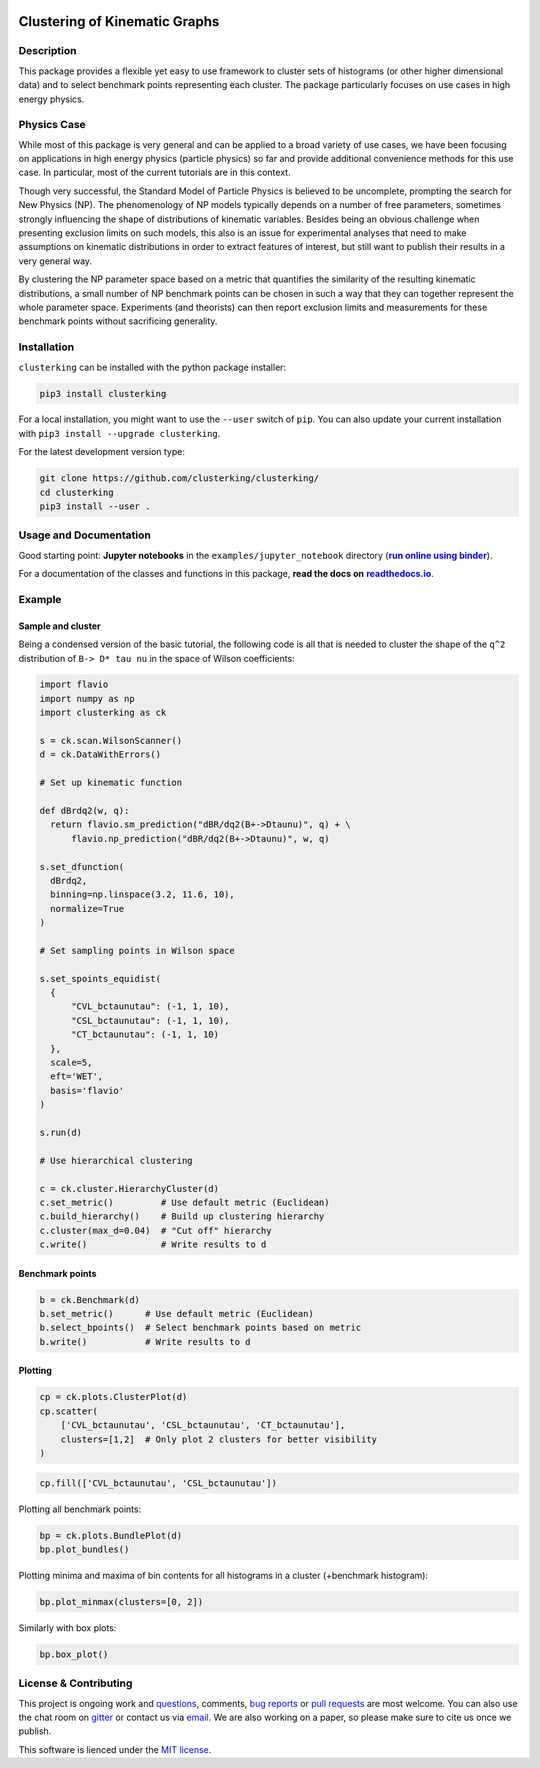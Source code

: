 .. note: Always use full path to image, because it won't render on
   pypi and others otherwise

.. image:: https://raw.githubusercontent.com/clusterking/clusterking/master/readme_assets/logo/logo.png
    :align: right

Clustering of Kinematic Graphs
==============================

|Build Status| |Doc Status| |Pypi status| |Binder| |Chat| |License|

.. |Build Status| image:: https://travis-ci.org/clusterking/clusterking.svg?branch=master
   :target: https://travis-ci.org/clusterking/clusterking

.. |Doc Status| image:: https://readthedocs.org/projects/clusterking/badge/?version=latest
   :target: https://clusterking.readthedocs.io/
   :alt: Documentation Status

.. |Pypi Status| image:: https://badge.fury.io/py/clusterking.svg
    :target: https://badge.fury.io/py/clusterking
    :alt: Pypi status

.. |Binder| image:: https://mybinder.org/badge_logo.svg
   :target: https://mybinder.org/v2/gh/clusterking/clusterking/master?filepath=examples%2Fjupyter_notebooks
   :alt: Binder

.. |Chat| image:: https://img.shields.io/gitter/room/clusterking/community.svg   
   :target: https://gitter.im/clusterking/community
   :alt: Gitter

.. |License| image:: https://img.shields.io/github/license/clusterking/clusterking.svg
   :target: https://github.com/clusterking/clusterking/blob/master/LICENSE.txt
   :alt: License

.. start-body

Description
-----------

This package provides a flexible yet easy to use framework to cluster sets of histograms (or other higher dimensional data) and to select benchmark points representing each cluster. The package particularly focuses on use cases in high energy physics.

Physics Case
------------

While most of this package is very general and can be applied to a broad variety of use cases, we have been focusing on applications in high energy physics (particle physics) so far and provide additional convenience methods for this use case. In particular, most of the current tutorials are in this context.

Though very successful, the Standard Model of Particle Physics is believed to be uncomplete, prompting the search for New Physics (NP).
The phenomenology of NP models typically depends on a number of free parameters, sometimes strongly influencing the shape of distributions of kinematic variables. Besides being an obvious challenge when presenting exclusion limits on such models, this also is an issue for experimental analyses that need to make assumptions on kinematic distributions in order to extract features of interest, but still want to publish their results in a very general way.

By clustering the NP parameter space based on a metric that quantifies the similarity of the resulting kinematic distributions, a small number of NP benchmark points can be chosen in such a way that they can together represent the whole parameter space. Experiments (and theorists) can then report exclusion limits and measurements for these benchmark points without sacrificing generality.  

Installation
------------

``clusterking`` can be installed with the python package installer:

.. code:: sh

    pip3 install clusterking

For a local installation, you might want to use the ``--user`` switch of ``pip``.
You can also update your current installation with ``pip3 install --upgrade clusterking``.  

For the latest development version type:

.. code:: sh

    git clone https://github.com/clusterking/clusterking/
    cd clusterking
    pip3 install --user .

Usage and Documentation
-----------------------

Good starting point: **Jupyter notebooks** in the ``examples/jupyter_notebook`` directory (|binder|_).

.. |binder| replace:: **run online using binder**
.. _binder: https://mybinder.org/v2/gh/clusterking/clusterking/master?filepath=examples%2Fjupyter_notebooks

.. _run online using binder: https://mybinder.org/v2/gh/clusterking/clusterking/master?filepath=examples%2Fjupyter_notebooks

For a documentation of the classes and functions in this package, **read the docs on** |readthedocs.io|_.

.. |readthedocs.io| replace:: **readthedocs.io**
.. _readthedocs.io: https://clusterking.readthedocs.io/

Example
-------

Sample and cluster
~~~~~~~~~~~~~~~~~~

Being a condensed version of the basic tutorial, the following code is all that is needed to cluster the shape of the ``q^2`` distribution of ``B-> D* tau nu`` in the space of Wilson coefficients:

.. code:: python

   import flavio
   import numpy as np
   import clusterking as ck

   s = ck.scan.WilsonScanner()
   d = ck.DataWithErrors()

   # Set up kinematic function

   def dBrdq2(w, q):
     return flavio.sm_prediction("dBR/dq2(B+->Dtaunu)", q) + \
         flavio.np_prediction("dBR/dq2(B+->Dtaunu)", w, q)

   s.set_dfunction(
     dBrdq2,
     binning=np.linspace(3.2, 11.6, 10),
     normalize=True
   )

   # Set sampling points in Wilson space

   s.set_spoints_equidist(
     {
         "CVL_bctaunutau": (-1, 1, 10),
         "CSL_bctaunutau": (-1, 1, 10),
         "CT_bctaunutau": (-1, 1, 10)
     },
     scale=5,
     eft='WET',
     basis='flavio'
   )

   s.run(d)

   # Use hierarchical clustering

   c = ck.cluster.HierarchyCluster(d)
   c.set_metric()         # Use default metric (Euclidean)
   c.build_hierarchy()    # Build up clustering hierarchy
   c.cluster(max_d=0.04)  # "Cut off" hierarchy
   c.write()              # Write results to d

Benchmark points
~~~~~~~~~~~~~~~~

.. code:: python

   b = ck.Benchmark(d)
   b.set_metric()      # Use default metric (Euclidean)
   b.select_bpoints()  # Select benchmark points based on metric
   b.write()           # Write results to d

Plotting
~~~~~~~~

.. code:: python

    cp = ck.plots.ClusterPlot(d)
    cp.scatter(
        ['CVL_bctaunutau', 'CSL_bctaunutau', 'CT_bctaunutau'],
        clusters=[1,2]  # Only plot 2 clusters for better visibility
    )

.. image:: https://raw.githubusercontent.com/clusterking/clusterking/master/readme_assets/plots/scatter_3d_02.png
 
.. code:: python

    cp.fill(['CVL_bctaunutau', 'CSL_bctaunutau'])

.. image:: https://raw.githubusercontent.com/clusterking/clusterking/master/readme_assets/plots/fill_2d.png

Plotting all benchmark points:

.. code:: python

    bp = ck.plots.BundlePlot(d)
    bp.plot_bundles()

.. image:: https://raw.githubusercontent.com/clusterking/clusterking/master/readme_assets/plots/all_bcurves.png

Plotting minima and maxima of bin contents for all histograms in a cluster (+benchmark histogram):

.. code:: python

    bp.plot_minmax(clusters=[0, 2])

.. image:: https://raw.githubusercontent.com/clusterking/clusterking/master/readme_assets/plots/minmax_02.png

Similarly with box plots:

.. code:: python

   bp.box_plot()

.. image:: https://raw.githubusercontent.com/clusterking/clusterking/master/readme_assets/plots/box_plot.png

License & Contributing
----------------------

This project is ongoing work and questions_, comments, `bug reports`_ or `pull requests`_ are most welcome. You can also use the chat room on gitter_ or contact us via email_.  We are also working on a paper, so please make sure to cite us once we publish.

.. _email: mailto:clusterkinematics@gmail.com
.. _gitter: https://gitter.im/clusterking/community
.. _questions: https://github.com/clusterking/clusterking/issues
.. _bug reports: https://github.com/clusterking/clusterking/issues
.. _pull requests: https://github.com/clusterking/clusterking/pulls

This software is lienced under the `MIT license`_.

.. _MIT  license: https://github.com/clusterking/clusterking/blob/master/LICENSE.txt
